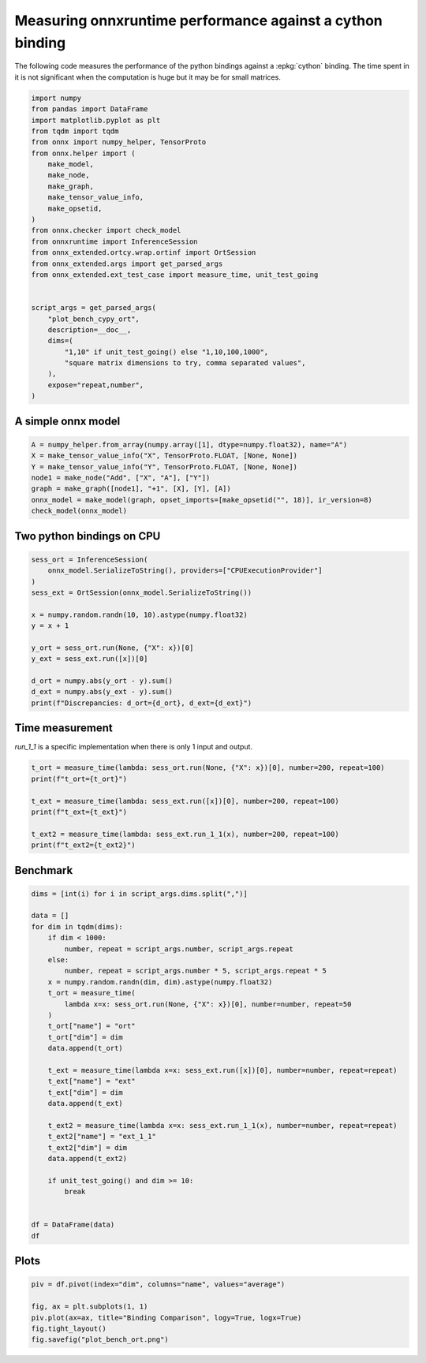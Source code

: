 
.. DO NOT EDIT.
.. THIS FILE WAS AUTOMATICALLY GENERATED BY SPHINX-GALLERY.
.. TO MAKE CHANGES, EDIT THE SOURCE PYTHON FILE:
.. "auto_examples/plot_bench_cypy_ort.py"
.. LINE NUMBERS ARE GIVEN BELOW.

.. only:: html

    .. note::
        :class: sphx-glr-download-link-note

        :ref:`Go to the end <sphx_glr_download_auto_examples_plot_bench_cypy_ort.py>`
        to download the full example code.

.. rst-class:: sphx-glr-example-title

.. _sphx_glr_auto_examples_plot_bench_cypy_ort.py:


.. _l-cython-pybind11-ort-bindings:

Measuring onnxruntime performance against a cython binding
==========================================================

The following code measures the performance of the python bindings
against a :epkg:`cython` binding.
The time spent in it is not significant when the computation is huge
but it may be for small matrices.

.. GENERATED FROM PYTHON SOURCE LINES 12-42

.. code-block:: Python


    import numpy
    from pandas import DataFrame
    import matplotlib.pyplot as plt
    from tqdm import tqdm
    from onnx import numpy_helper, TensorProto
    from onnx.helper import (
        make_model,
        make_node,
        make_graph,
        make_tensor_value_info,
        make_opsetid,
    )
    from onnx.checker import check_model
    from onnxruntime import InferenceSession
    from onnx_extended.ortcy.wrap.ortinf import OrtSession
    from onnx_extended.args import get_parsed_args
    from onnx_extended.ext_test_case import measure_time, unit_test_going


    script_args = get_parsed_args(
        "plot_bench_cypy_ort",
        description=__doc__,
        dims=(
            "1,10" if unit_test_going() else "1,10,100,1000",
            "square matrix dimensions to try, comma separated values",
        ),
        expose="repeat,number",
    )








.. GENERATED FROM PYTHON SOURCE LINES 43-45

A simple onnx model
+++++++++++++++++++

.. GENERATED FROM PYTHON SOURCE LINES 45-55

.. code-block:: Python



    A = numpy_helper.from_array(numpy.array([1], dtype=numpy.float32), name="A")
    X = make_tensor_value_info("X", TensorProto.FLOAT, [None, None])
    Y = make_tensor_value_info("Y", TensorProto.FLOAT, [None, None])
    node1 = make_node("Add", ["X", "A"], ["Y"])
    graph = make_graph([node1], "+1", [X], [Y], [A])
    onnx_model = make_model(graph, opset_imports=[make_opsetid("", 18)], ir_version=8)
    check_model(onnx_model)








.. GENERATED FROM PYTHON SOURCE LINES 56-58

Two python bindings on CPU
++++++++++++++++++++++++++

.. GENERATED FROM PYTHON SOURCE LINES 58-74

.. code-block:: Python


    sess_ort = InferenceSession(
        onnx_model.SerializeToString(), providers=["CPUExecutionProvider"]
    )
    sess_ext = OrtSession(onnx_model.SerializeToString())

    x = numpy.random.randn(10, 10).astype(numpy.float32)
    y = x + 1

    y_ort = sess_ort.run(None, {"X": x})[0]
    y_ext = sess_ext.run([x])[0]

    d_ort = numpy.abs(y_ort - y).sum()
    d_ext = numpy.abs(y_ext - y).sum()
    print(f"Discrepancies: d_ort={d_ort}, d_ext={d_ext}")





.. rst-class:: sphx-glr-script-out

 .. code-block:: none

    Discrepancies: d_ort=0.0, d_ext=0.0




.. GENERATED FROM PYTHON SOURCE LINES 75-79

Time measurement
++++++++++++++++

*run_1_1* is a specific implementation when there is only 1 input and output.

.. GENERATED FROM PYTHON SOURCE LINES 79-89

.. code-block:: Python


    t_ort = measure_time(lambda: sess_ort.run(None, {"X": x})[0], number=200, repeat=100)
    print(f"t_ort={t_ort}")

    t_ext = measure_time(lambda: sess_ext.run([x])[0], number=200, repeat=100)
    print(f"t_ext={t_ext}")

    t_ext2 = measure_time(lambda: sess_ext.run_1_1(x), number=200, repeat=100)
    print(f"t_ext2={t_ext2}")





.. rst-class:: sphx-glr-script-out

 .. code-block:: none

    t_ort={'average': np.float64(6.816206299890837e-06), 'deviation': np.float64(4.8577671754785265e-06), 'min_exec': np.float64(4.879819998677704e-06), 'max_exec': np.float64(3.079738499764062e-05), 'repeat': 100, 'number': 200, 'ttime': np.float64(0.0006816206299890838), 'context_size': 64, 'warmup_time': 9.300300007453188e-05}
    t_ext={'average': np.float64(9.220920799907617e-06), 'deviation': np.float64(5.9112694677095366e-06), 'min_exec': np.float64(4.495544999372214e-06), 'max_exec': np.float64(4.499776499869768e-05), 'repeat': 100, 'number': 200, 'ttime': np.float64(0.0009220920799907616), 'context_size': 64, 'warmup_time': 0.0005774110004495014}
    t_ext2={'average': np.float64(5.045960999950692e-06), 'deviation': np.float64(1.491688519781219e-06), 'min_exec': np.float64(3.978839999945194e-06), 'max_exec': np.float64(1.0508724999453989e-05), 'repeat': 100, 'number': 200, 'ttime': np.float64(0.0005045960999950693), 'context_size': 64, 'warmup_time': 0.00011649099997157464}




.. GENERATED FROM PYTHON SOURCE LINES 90-92

Benchmark
+++++++++

.. GENERATED FROM PYTHON SOURCE LINES 92-125

.. code-block:: Python

    dims = [int(i) for i in script_args.dims.split(",")]

    data = []
    for dim in tqdm(dims):
        if dim < 1000:
            number, repeat = script_args.number, script_args.repeat
        else:
            number, repeat = script_args.number * 5, script_args.repeat * 5
        x = numpy.random.randn(dim, dim).astype(numpy.float32)
        t_ort = measure_time(
            lambda x=x: sess_ort.run(None, {"X": x})[0], number=number, repeat=50
        )
        t_ort["name"] = "ort"
        t_ort["dim"] = dim
        data.append(t_ort)

        t_ext = measure_time(lambda x=x: sess_ext.run([x])[0], number=number, repeat=repeat)
        t_ext["name"] = "ext"
        t_ext["dim"] = dim
        data.append(t_ext)

        t_ext2 = measure_time(lambda x=x: sess_ext.run_1_1(x), number=number, repeat=repeat)
        t_ext2["name"] = "ext_1_1"
        t_ext2["dim"] = dim
        data.append(t_ext2)

        if unit_test_going() and dim >= 10:
            break


    df = DataFrame(data)
    df





.. rst-class:: sphx-glr-script-out

 .. code-block:: none

      0%|          | 0/4 [00:00<?, ?it/s]    100%|██████████| 4/4 [00:00<00:00,  4.75it/s]    100%|██████████| 4/4 [00:00<00:00,  4.75it/s]


.. raw:: html

    <div class="output_subarea output_html rendered_html output_result">
    <div>
    <style scoped>
        .dataframe tbody tr th:only-of-type {
            vertical-align: middle;
        }

        .dataframe tbody tr th {
            vertical-align: top;
        }

        .dataframe thead th {
            text-align: right;
        }
    </style>
    <table border="1" class="dataframe">
      <thead>
        <tr style="text-align: right;">
          <th></th>
          <th>average</th>
          <th>deviation</th>
          <th>min_exec</th>
          <th>max_exec</th>
          <th>repeat</th>
          <th>number</th>
          <th>ttime</th>
          <th>context_size</th>
          <th>warmup_time</th>
          <th>name</th>
          <th>dim</th>
        </tr>
      </thead>
      <tbody>
        <tr>
          <th>0</th>
          <td>0.000005</td>
          <td>1.440359e-06</td>
          <td>0.000005</td>
          <td>0.000014</td>
          <td>50</td>
          <td>10</td>
          <td>0.000265</td>
          <td>64</td>
          <td>0.000181</td>
          <td>ort</td>
          <td>1</td>
        </tr>
        <tr>
          <th>1</th>
          <td>0.000006</td>
          <td>1.915202e-06</td>
          <td>0.000005</td>
          <td>0.000011</td>
          <td>10</td>
          <td>10</td>
          <td>0.000056</td>
          <td>64</td>
          <td>0.001632</td>
          <td>ext</td>
          <td>1</td>
        </tr>
        <tr>
          <th>2</th>
          <td>0.000004</td>
          <td>1.165294e-07</td>
          <td>0.000004</td>
          <td>0.000005</td>
          <td>10</td>
          <td>10</td>
          <td>0.000043</td>
          <td>64</td>
          <td>0.000023</td>
          <td>ext_1_1</td>
          <td>1</td>
        </tr>
        <tr>
          <th>3</th>
          <td>0.000006</td>
          <td>1.054422e-06</td>
          <td>0.000005</td>
          <td>0.000011</td>
          <td>50</td>
          <td>10</td>
          <td>0.000296</td>
          <td>64</td>
          <td>0.000075</td>
          <td>ort</td>
          <td>10</td>
        </tr>
        <tr>
          <th>4</th>
          <td>0.000007</td>
          <td>2.343609e-07</td>
          <td>0.000007</td>
          <td>0.000008</td>
          <td>10</td>
          <td>10</td>
          <td>0.000072</td>
          <td>64</td>
          <td>0.000104</td>
          <td>ext</td>
          <td>10</td>
        </tr>
        <tr>
          <th>5</th>
          <td>0.000005</td>
          <td>8.849431e-07</td>
          <td>0.000004</td>
          <td>0.000007</td>
          <td>10</td>
          <td>10</td>
          <td>0.000045</td>
          <td>64</td>
          <td>0.000022</td>
          <td>ext_1_1</td>
          <td>10</td>
        </tr>
        <tr>
          <th>6</th>
          <td>0.000007</td>
          <td>6.277157e-07</td>
          <td>0.000007</td>
          <td>0.000010</td>
          <td>50</td>
          <td>10</td>
          <td>0.000362</td>
          <td>64</td>
          <td>0.000066</td>
          <td>ort</td>
          <td>100</td>
        </tr>
        <tr>
          <th>7</th>
          <td>0.000008</td>
          <td>9.626267e-07</td>
          <td>0.000007</td>
          <td>0.000010</td>
          <td>10</td>
          <td>10</td>
          <td>0.000076</td>
          <td>64</td>
          <td>0.000066</td>
          <td>ext</td>
          <td>100</td>
        </tr>
        <tr>
          <th>8</th>
          <td>0.000007</td>
          <td>9.653891e-08</td>
          <td>0.000007</td>
          <td>0.000007</td>
          <td>10</td>
          <td>10</td>
          <td>0.000069</td>
          <td>64</td>
          <td>0.000015</td>
          <td>ext_1_1</td>
          <td>100</td>
        </tr>
        <tr>
          <th>9</th>
          <td>0.000082</td>
          <td>3.342515e-05</td>
          <td>0.000049</td>
          <td>0.000171</td>
          <td>50</td>
          <td>50</td>
          <td>0.004080</td>
          <td>64</td>
          <td>0.001063</td>
          <td>ort</td>
          <td>1000</td>
        </tr>
        <tr>
          <th>10</th>
          <td>0.000420</td>
          <td>1.931256e-04</td>
          <td>0.000264</td>
          <td>0.001075</td>
          <td>50</td>
          <td>50</td>
          <td>0.021020</td>
          <td>64</td>
          <td>0.014655</td>
          <td>ext</td>
          <td>1000</td>
        </tr>
        <tr>
          <th>11</th>
          <td>0.000328</td>
          <td>8.118093e-05</td>
          <td>0.000267</td>
          <td>0.000612</td>
          <td>50</td>
          <td>50</td>
          <td>0.016385</td>
          <td>64</td>
          <td>0.000313</td>
          <td>ext_1_1</td>
          <td>1000</td>
        </tr>
      </tbody>
    </table>
    </div>
    </div>
    <br />
    <br />

.. GENERATED FROM PYTHON SOURCE LINES 126-128

Plots
+++++

.. GENERATED FROM PYTHON SOURCE LINES 128-135

.. code-block:: Python


    piv = df.pivot(index="dim", columns="name", values="average")

    fig, ax = plt.subplots(1, 1)
    piv.plot(ax=ax, title="Binding Comparison", logy=True, logx=True)
    fig.tight_layout()
    fig.savefig("plot_bench_ort.png")



.. image-sg:: /auto_examples/images/sphx_glr_plot_bench_cypy_ort_001.png
   :alt: Binding Comparison
   :srcset: /auto_examples/images/sphx_glr_plot_bench_cypy_ort_001.png
   :class: sphx-glr-single-img






.. rst-class:: sphx-glr-timing

   **Total running time of the script:** (0 minutes 1.877 seconds)


.. _sphx_glr_download_auto_examples_plot_bench_cypy_ort.py:

.. only:: html

  .. container:: sphx-glr-footer sphx-glr-footer-example

    .. container:: sphx-glr-download sphx-glr-download-jupyter

      :download:`Download Jupyter notebook: plot_bench_cypy_ort.ipynb <plot_bench_cypy_ort.ipynb>`

    .. container:: sphx-glr-download sphx-glr-download-python

      :download:`Download Python source code: plot_bench_cypy_ort.py <plot_bench_cypy_ort.py>`

    .. container:: sphx-glr-download sphx-glr-download-zip

      :download:`Download zipped: plot_bench_cypy_ort.zip <plot_bench_cypy_ort.zip>`


.. only:: html

 .. rst-class:: sphx-glr-signature

    `Gallery generated by Sphinx-Gallery <https://sphinx-gallery.github.io>`_
